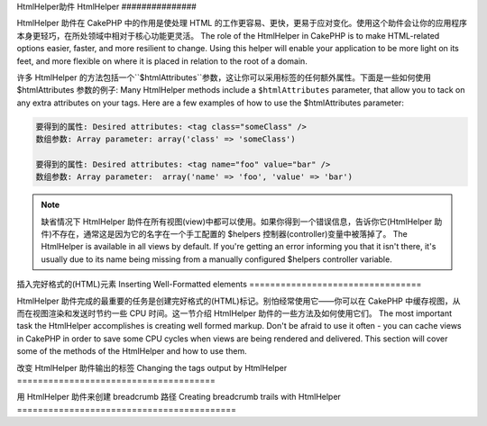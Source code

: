 HtmlHelper助件
HtmlHelper
###############

.. php:class:: HtmlHelper(View $view, array $settings = array())

HtmlHelper 助件在 CakePHP 中的作用是使处理 HTML 的工作更容易、更快，更易于应对变化。使用这个助件会让你的应用程序本身更轻巧，在所处领域中相对于核心功能更灵活。
The role of the HtmlHelper in CakePHP is to make HTML-related
options easier, faster, and more resilient to change. Using this
helper will enable your application to be more light on its feet,
and more flexible on where it is placed in relation to the root of
a domain.

许多 HtmlHelper 的方法包括一个``$htmlAttributes``参数，这让你可以采用标签的任何额外属性。下面是一些如何使用 $htmlAttributes 参数的例子:
Many HtmlHelper methods include a ``$htmlAttributes`` parameter,
that allow you to tack on any extra attributes on your tags. Here
are a few examples of how to use the $htmlAttributes parameter:

.. code-block:: html

    要得到的属性: Desired attributes: <tag class="someClass" />      
    数组参数: Array parameter: array('class' => 'someClass')
     
    要得到的属性: Desired attributes: <tag name="foo" value="bar" />  
    数组参数: Array parameter:  array('name' => 'foo', 'value' => 'bar')


.. note::

    缺省情况下 HtmlHelper 助件在所有视图(view)中都可以使用。如果你得到一个错误信息，告诉你它(HtmlHelper 助件)不存在，通常这是因为它的名字在一个手工配置的 $helpers 控制器(controller)变量中被落掉了。
    The HtmlHelper is available in all views by default. If you're
    getting an error informing you that it isn't there, it's usually
    due to its name being missing from a manually configured $helpers
    controller variable.

插入完好格式的(HTML)元素
Inserting Well-Formatted elements
=================================

HtmlHelper 助件完成的最重要的任务是创建完好格式的(HTML)标记。别怕经常使用它——你可以在 CakePHP 中缓存视图，从而在视图渲染和发送时节约一些 CPU 时间。这一节介绍 HtmlHelper 助件的一些方法及如何使用它们。
The most important task the HtmlHelper accomplishes is creating
well formed markup. Don't be afraid to use it often - you can cache
views in CakePHP in order to save some CPU cycles when views are
being rendered and delivered. This section will cover some of the
methods of the HtmlHelper and how to use them.

.. php:method:: charset($charset=null)
 
    :param string $charset: 想要的字符集。如果是 null，就会使用``App.encoding``的值。 Desired character set.  If null, the value of 
       ``App.encoding`` will be used.

    用来创建一个 meta 标签，指明页面的字符集。缺省值为 UTF-8。
    Used to create a meta tag specifying the document's character.
    Defaults to UTF-8


    使用法示例:: Example use::
 
        echo $this->Html->charset();

    将会输出: Will output:

    .. code-block:: html

        <meta http-equiv="Content-Type" content="text/html; charset=utf-8" />

    或者， :: Alternatively, ::

        echo $this->Html->charset('ISO-8859-1');

    将会输出: Will output:

    .. code-block:: html

        <meta http-equiv="Content-Type" content="text/html; charset=ISO-8859-1" />

.. php:method:: css(mixed $path, string $rel = null, array $options = array())

    :param mixed $path: 或者是一个字符串，指向要连接的 css 文件，或者是数组，包含多个文件。 Either a string of the css file to link, or an array with multiple files
    :param string $rel: 生成标签的 rel 的属性的值。如果是 null，就会使用'stylesheet'。 The value of the generated tag's rel attribute.  If null, 'stylesheet'
       will be used.
    :param array $options: :term:`html attributes`的数组。 An array of :term:`html attributes`.

    创建 CSS 样式的链接。如果``$options``参数中的键'inline'设置为 false，link 标签就会被加到``css``代码块，你可以把这个代码块在 document 的 head 标签内输出。
    Creates a link(s) to a CSS style-sheet. If key 'inline' is set to
    false in ``$options`` parameter, the link tags are added to the
    ``css`` block which you can print inside the head
    tag of the document.

    你可以用``block``选项来控制把 link 元素加到哪个代码块中。缺省情况下，这会加到``css``代码块。
    You can use the ``block`` option to control which block the link element
    will be appended to.  By default it will append to the ``css`` block.

    这种引入 CSS 的方法假定给出的 CSS 文件位于 /app/webroot/css 目录内。::
    This method of CSS inclusion assumes that the CSS file specified
    resides inside the /app/webroot/css directory.::

        echo $this->Html->css('forms');

    将会输出: Will output:

    .. code-block:: html

        <link rel="stylesheet" type="text/css" href="/css/forms.css" />

    第一个参数可以是数组，从而引入多个文件。::
    The first parameter can be an array to include multiple files.::

        echo $this->Html->css(array('forms', 'tables', 'menu'));

    将会输出: Will output:

    .. code-block:: html

        <link rel="stylesheet" type="text/css" href="/css/forms.css" />
        <link rel="stylesheet" type="text/css" href="/css/tables.css" />
        <link rel="stylesheet" type="text/css" href="/css/menu.css" />

    你可以用:term:`plugin syntax`来引入任何已经加载的插件中的 css 文件。要引入``app/Plugin/DebugKit/webroot/css/toolbar.css``，你可以用下面的代码::
    You can include css files from any loaded plugin using 
    :term:`plugin syntax`.  To include ``app/Plugin/DebugKit/webroot/css/toolbar.css``
    You could use the following::

        echo $this->Html->css('DebugKit.toolbar.css');

    如果你要引入与一个加载的插件同名的 css 文件，你可以像下面这样做。例如，如果你有一个``Blog``插件，又要引入``app/webroot/css/Blog.common.css``，你可以::
    If you want to include a css file which shares a name with a loaded
    plugin you can do the following.  For example if you had a ``Blog`` plugin,
    and also wanted to include ``app/webroot/css/Blog.common.css``, you would::

        echo $this->Html->css('Blog.common.css', null, array('plugin' => false));

    .. versionchanged:: 2.1
        增加了``block``选项。
        The ``block`` option was added.
        增加了对:term:`plugin syntax`的支持。
        Support for :term:`plugin syntax` was added.

.. php:method:: meta(string $type, string $url = null, array $options = array())

    :param string $type: 你需要的type meta 标签。The type meta tag you want.
    :param mixed $url: meta 标签的地址(url)，或者是字符串，或者是:term:`routing array`。 The url for the meta tag, either a string or a :term:`routing array`.
    :param array $options: :term:`html attributes`的数组。 An array of :term:`html attributes`.

    要链接到象 RSS/Atom 推送(feed?)和 favicon 这样的外部资源，该方法很方便。与 css() 类似，你可以指定你是否要让它以 inline 的方式输出，还是要通过设置 $attributes 参数中的 'inline' 键为 false，即 ``array('inline' => false)``，来附加在``meta``代码块的最后。
    This method is handy for linking to external resources like RSS/Atom feeds
    and favicons. Like css(), you can specify whether or not you'd like this tag
    to appear inline or appended to the ``meta`` block by setting the 'inline'
    key in the $attributes parameter to false, ie - ``array('inline' => false)``.

    如果你使用 $attributes 参数来设置"type"属性，CakePHP 有一些快捷方式:
    If you set the "type" attribute using the $attributes parameter,
    CakePHP contains a few shortcuts:

    ======== ======================
     类型 type     转译得到的值 translated value
    ======== ======================
    html     text/html
    rss      application/rss+xml
    atom     application/atom+xml
    icon     image/x-icon
    ======== ======================


    .. code-block:: php

        <?php
        echo $this->Html->meta(
            'favicon.ico',
            '/favicon.ico',
            array('type' => 'icon')
        );
        ?>
        // 输出(增加了换行) Output (line breaks added)
        <link
            href="http://example.com/favicon.ico"
            title="favicon.ico" type="image/x-icon"
            rel="alternate"
        />
        <?php
        echo $this->Html->meta(
            'Comments',
            '/comments/index.rss',
            array('type' => 'rss')
        );
        ?>
        // 输出(增加了换行) Output (line breaks added)
        <link
            href="http://example.com/comments/index.rss"
            title="Comments"
            type="application/rss+xml"
            rel="alternate"
        />

    该方法也可以用来添加 meta 关键字和描述。例如:
    This method can also be used to add the meta keywords and
    descriptions. Example:

    .. code-block:: php

        <?php
        echo $this->Html->meta(
            'keywords',
            'enter any meta keyword here'
        );
        ?>
        // 输出 Output
        <meta name="keywords" content="enter any meta keyword here" />

        <?php
        echo $this->Html->meta(
            'description',
            'enter any meta description here'
        );
        ?>
        // 输出 Output
        <meta name="description" content="enter any meta description here" />

    如果你要添加定制的 meta 标签，那么第一个参数应当设置为数组。要输出不让机器人做索引(robots noindex)的标签，使用下面的代码::
    If you want to add a custom meta tag then the first parameter
    should be set to an array. To output a robots noindex tag use the
    following code::

        echo $this->Html->meta(array('name' => 'robots', 'content' => 'noindex')); 

    .. versionchanged:: 2.1
        添加了``block``选项。
        The ``block`` option was added.

.. php:method:: docType(string $type = 'xhtml-strict')

    :param string $type: 生成的 doctype 的类型。 The type of doctype being made.

    返回 (X)HTML doctype 标签。可依据下表提供 doctype。
    Returns a (X)HTML doctype tag. Supply the doctype according to the
    following table:

    +--------------------------+----------------------------------+
    | 类型 type                     | 转换所得的值 translated value                 |
    +==========================+==================================+
    | html4-strict             | HTML4 Strict                     |
    +--------------------------+----------------------------------+
    | html4-trans              | HTML4 Transitional               |
    +--------------------------+----------------------------------+
    | html4-frame              | HTML4 Frameset                   |
    +--------------------------+----------------------------------+
    | html5                    | HTML5                            |
    +--------------------------+----------------------------------+
    | xhtml-strict             | XHTML1 Strict                    |
    +--------------------------+----------------------------------+
    | xhtml-trans              | XHTML1 Transitional              |
    +--------------------------+----------------------------------+
    | xhtml-frame              | XHTML1 Frameset                  |
    +--------------------------+----------------------------------+
    | xhtml11                  | XHTML1.1                         |
    +--------------------------+----------------------------------+

    ::

        echo $this->Html->docType();
        // 输出: <!DOCTYPE html PUBLIC "-//W3C//DTD XHTML 1.0 Strict//EN" "http://www.w3.org/TR/xhtml1/DTD/xhtml1-strict.dtd">

        echo $this->Html->docType('html5');
        // 输出: <!DOCTYPE html>

        echo $this->Html->docType('html4-trans');
        // 输出: <!DOCTYPE HTML PUBLIC "-//W3C//DTD HTML 4.01 Transitional//EN" "http://www.w3.org/TR/html4/loose.dtd">

    .. versionchanged:: 2.1
        在2.1版本中默认的 doctype 是html5。

.. php:method:: style(array $data, boolean $oneline = true)

    :param array $data: 代表 CSS 属性的键 => 值。 A set of key => values with CSS properties.
    :param boolean $oneline: 内容在一行上。Should the contents be on one line.

    基于传入该方法的键和值来构建 CSS 样式。如果你的 CSS 文件是动态的，这将特别方便。::
    Builds CSS style definitions based on the keys and values of the
    array passed to the method. Especially handy if your CSS file is
    dynamic.::

        echo $this->Html->style(array(
            'background' => '#633',
            'border-bottom' => '1px solid #000',
            'padding' => '10px'
        )); 

    将会输出:: Will output::

        background:#633; border-bottom:1px solid #000; padding:10px;

.. php:method:: image(string $path, array $options = array())

    :param string $path: 图像的路径。Path to the image.
    :param array $options: :term:`html attributes`的数组。 An array of :term:`html attributes`.

    创建一个完整格式的 image 标签。提供的路径(path)应当是相对于 /app/webroot/img/。::
    Creates a formatted image tag. The path supplied should be relative
    to /app/webroot/img/.::

        echo $this->Html->image('cake_logo.png', array('alt' => 'CakePHP'));

    将会输出: Will output:

    .. code-block:: html

        <img src="/img/cake_logo.png" alt="CakePHP" /> 

    要创建图像链接，用``$htmlAttributes``(译注: 应当是指$options:参数)中的``url``选项指定链接目标。::
    To create an image link specify the link destination using the
    ``url`` option in ``$htmlAttributes``.::


        echo $this->Html->image("recipes/6.jpg", array(
            "alt" => "Brownies",
            'url' => array('controller' => 'recipes', 'action' => 'view', 6)
        ));

    将会输出: Will output:

    .. code-block:: html

        <a href="/recipes/view/6">
            <img src="/img/recipes/6.jpg" alt="Brownies" />
        </a>

    如果你要创建电子邮件中的图像，或者图像的绝对路径，你可以使用``fullBase``选项::
    If you are creating images in emails, or want absolute paths to images you
    can use the ``fullBase`` option::

        echo $this->Html->image("logo.png", array('fullBase' => true));

    将会输出: Will output:

    .. code-block:: html

        <img src="http://example.com/img/logo.jpg" alt="" />

    你可以使用:term:`plugin syntax`来引入任何加载的插件中的图像。要引入``app/Plugin/DebugKit/webroot/img/icon.png``，你可以使用下面的代码::
    You can include image files from any loaded plugin using 
    :term:`plugin syntax`.  To include ``app/Plugin/DebugKit/webroot/img/icon.png``
    You could use the following::

        echo $this->Html->image('DebugKit.icon.png');

    如果你要引入与加载的插件重名的图像文件，你可以像下面这样。例如，你有一个``Blog``插件，又要引入``app/webroot/js/Blog.icon.png``(译注: 应当是指``app/webroot/img/Blog.icon.png``)，你可以::
    If you want to include a image file which shares a name with a loaded
    plugin you can do the following.  For example if you had a ``Blog`` plugin,
    and also wanted to include ``app/webroot/js/Blog.icon.png``, you would::

        echo $this->Html->image('Blog.icon.png', array('plugin' => false));

    .. versionchanged:: 2.1
        增加了``fullBase``选项。
        The ``fullBase`` option was added.
        增加了对:term:`plugin syntax`的支持。
        Support for :term:`plugin syntax` was added.

.. php:method:: link(string $title, mixed $url = null, array $options = array(), string $confirmMessage = false)

    :param string $title: 作为链接主体显示的文字。The text to display as the body of the link.
    :param mixed $url: 或者是字符串位置，或者是:term:`routing array`。 Either the string location, or a :term:`routing array`.
    :param array $options: :term:`html attributes`数组。 An array of :term:`html attributes`.

    创建 HTML 链接的通用方法。用``$options``来指定元素的属性，及是否要转义``$title``。::
    General purpose method for creating HTML links. Use ``$options`` to
    specify attributes for the element and whether or not the
    ``$title`` should be escaped.::

        echo $this->Html->link('Enter', '/pages/home', array('class' => 'button', 'target' => '_blank'));

    将会输出: Will output:

    .. code-block:: html

        <a href="/pages/home" class="button" target="_blank">Enter</a>

    用``'full_base'=>true``选项来指定绝对网址(URL)::
    Use ``'full_base'=>true`` option for absolute URLs::

        echo $this->Html->link(
            'Dashboard',
            array('controller' => 'dashboards', 'action' => 'index', 'full_base' => true)
        );

    将会输出: Will output:

    .. code-block:: html

        <a href="http://www.yourdomain.com/dashboards/index">Dashboard</a>


    用``$confirmMessage``来显示 javascript ``confirm()``对话框::
    Specify ``$confirmMessage`` to display a javascript ``confirm()``
    dialog::

        echo $this->Html->link(
            'Delete',
            array('controller' => 'recipes', 'action' => 'delete', 6),
            array(),
            "Are you sure you wish to delete this recipe?"
        );

    将会输出: Will output:

    .. code-block:: html

        <a href="/recipes/delete/6" onclick="return confirm('Are you sure you wish to delete this recipe?');">Delete</a>

    用``link()``也可以添加查询字符串(Query string)。::
    Query strings can also be created with ``link()``.::

        echo $this->Html->link('View image', array(
            'controller' => 'images',
            'action' => 'view',
            1,
            '?' => array('height' => 400, 'width' => 500))
        );

    将会输出: Will output:
  
    .. code-block:: html

        <a href="/images/view/1?height=400&width=500">View image</a>

    ``$title``中的 HTML 特殊字符可以被转换成 HTML entities。要禁用这种转换在``$options``数组中设置 escape 选项为 false。::
    HTML special characters in ``$title`` will be converted to HTML
    entities. To disable this conversion, set the escape option to
    false in the ``$options`` array.::

        <?php
        echo $this->Html->link(
            $this->Html->image("recipes/6.jpg", array("alt" => "Brownies")),
            "recipes/view/6",
            array('escape' => false)
        );

    将会输出: Will output:

    .. code-block:: html

        <a href="/recipes/view/6">
            <img src="/img/recipes/6.jpg" alt="Brownies" />
        </a>

    不同类型网址(url)的更多例子，也请查看:php:meth:`HtmlHelper::url`方法。
    Also check :php:meth:`HtmlHelper::url` method
    for more examples of different types of urls.

.. php:method:: media(string|array $path, array $options)

    :param string|array $path: 视频文件的路径，相对于`webroot/{$options['pathPrefix']}`目录。或者是数组，每项本身可以是路径字符串或包含键`src`和`type`的关联数组。 Path to the video file, relative to the
        `webroot/{$options['pathPrefix']}` directory. Or an array where each
        item itself can be a path string or an associate array containing keys
        `src` and `type`.
    :param array $options: HTML 属性数组，以及特殊选项。Array of HTML attributes, and special options.

        选项: Options:

        - `type` 要生成的媒体元素的类型，合法值为"audio"或"video"。如果没有提供类型，媒体类型将基于文件的 mime 类型来猜测。 Type of media element to generate, valid values are "audio"
          or "video". If type is not provided media type is guessed based on
          file's mime type.
        - `text` 在 video 标签(译注: 应当指生成的媒体标签)内使用的文字 Text to include inside the video tag
        - `pathPrefix` 相对路径所使用的路径前缀，缺省为'files/' Path prefix to use for relative urls, defaults to 
          'files/'
        - `fullBase` 如果提供，src 属性就会是包括域名的完整网址。 If provided the src attribute will get a full address
          including domain name

    .. versionadded:: 2.1

    返回格式完整的 audio/video 标签:
    Returns a formatted audio/video tag:

    .. code-block:: php

        <?php echo $this->Html->media('audio.mp3'); ?>

        // 输出 Output
        <audio src="/files/audio.mp3"></audio>

        <?php echo $this->Html->media('video.mp4', array(
            'fullBase' => true,
            'text' => 'Fallback text'
        )); ?>

        // 输出 Output
        <video src="http://www.somehost.com/files/video.mp4">Fallback text</video>

       <?php echo $this->Html->media(
            array('video.mp4', array('src' => 'video.ogg', 'type' => "video/ogg; codecs='theora, vorbis'")),
            array('autoplay')
        ); ?>

        // 输出 Output
        <video autoplay="autoplay">
            <source src="/files/video.mp4" type="video/mp4"/>
            <source src="/files/video.ogg" type="video/ogg; codecs='theora, vorbis'"/>
        </video>

.. php:method:: tag(string $tag, string $text, array $htmlAttributes)

    :param string $tag: 生成的标签的名称。The tag name being generated.
    :param string $text: 标签的内容。The contents for the tag.
    :param array $options: :term:`html attributes`数组。 An array of :term:`html attributes`.

    返回由指定标签包裹的文字。如果没有给出文字，则只返回开始的标签。:
    Returns text wrapped in a specified tag. If no text is specified
    then only the opening <tag> is returned.:

    .. code-block:: php

        <?php
        echo $this->Html->tag('span', 'Hello World.', array('class' => 'welcome'));
        ?>
         
        // 输出 Output
        <span class="welcome">Hello World</span>
         
        // 未给出文字。 No text specified.
        <?php
        echo $this->Html->tag('span', null, array('class' => 'welcome'));
        ?>
         
        // 输出 Output
        <span class="welcome">

    .. note::

        缺省情况下文字没有转义，但你可以用``$htmlOptions['escape'] = true``来转义文字。这代替了之前版本里的第四个参数``boolean $escape = false``。
        Text is not escaped by default but you may use
        ``$htmlOptions['escape'] = true`` to escape your text. This
        replaces a fourth parameter ``boolean $escape = false`` that was
        available in previous versions.

.. php:method:: div(string $class, string $text, array $options)

    :param string $class: div 的(样式)类名。The classname for the div.
    :param string $text: div 内的内容。The content inside the div.
    :param array $options: :term:`html attributes`数组。 An array of :term:`html attributes`.

    用来创建 div 包裹的标记部分。第一个参数指定 CSS 类，第二个参数用来提供要被 div 标签包裹的文字。如果最后一个参数设置为 true，$text 将被 HTML 转义后再输出。
    Used for creating div-wrapped sections of markup. The first
    parameter specifies a CSS class, and the second is used to supply
    the text to be wrapped by div tags. If the last parameter has been
    set to true, $text will be printed HTML-escaped.

    如果没有给出文字，只返回开始 div 标签。:
    If no text is specified, only an opening div tag is returned.:
 
    .. code-block:: php

        <?php
        echo $this->Html->div('error', 'Please enter your credit card number.');
        ?>
        
        // 输出 Output
        <div class="error">Please enter your credit card number.</div>

.. php:method::  para(string $class, string $text, array $options)

    :param string $class: 段落(paragraph)的(样式)类名。The classname for the paragraph.
    :param string $text: 段落内的内容。The content inside the paragraph.
    :param array $options: :term:`html attributes`数组。 An array of :term:`html attributes`.

    返回由 CSS 类修饰的 <p> 标签包裹的文字。如果没有提供文字，只返回开始 <p> 标签。:
    Returns a text wrapped in a CSS-classed <p> tag. If no text is
    supplied, only a starting <p> tag is returned.:

    .. code-block:: php

        <?php
        echo $this->Html->para(null, 'Hello World.');
        ?>
        
        // 输出 Output
        <p>Hello World.</p>

.. php:method:: script(mixed $url, mixed $options)

    :param mixed $url: 或者是(指向)单一 Javascript 文件的字符串，或者(指向)多个文件的数组。 Either a string to a single Javascript file, or an
       array of strings for multiple files.
    :param array $options: :term:`html attributes`数组。 An array of :term:`html attributes`.

    引入一个或多个脚本文件，存在于本地或作为远程地址(url)。
    Include a script file(s), contained either locally or as a remote url.

    缺省情况下，脚本标签会以 inline 的方式添加到文档中。如果你设置``$options['inline']``为 false，脚本(script)标签就会被添加到``script``代码块，这样你就可以把它输出到文档的任何其它地方。
    By default, script tags are added to the document inline.  If you override
    this by setting ``$options['inline']`` to false, the script tags will instead
    be added to the ``script`` block which you can print elsewhere in the document.
    如果你想要覆盖所使用的代码块名称，你可以通过设置``$options['block']``来实现。
    If you wish to override which block name is used, you can do so by setting
    ``$options['block']``.

    ``$options['once']``控制你是否要在一次请求中只引入该脚本一次，或者多次。缺省值为 true。
    ``$options['once']`` controls whether or
    not you want to include this script once per request or more than
    once. This defaults to true.

    你可以用 $options 参数来为生成的脚本标签设置额外的属性。如果用的是脚本标签数组，属性就会应用于所以生成的脚本标签。
    You can use $options to set additional properties to the
    generated script tag. If an array of script tags is used, the
    attributes will be applied to all of the generated script tags.

    这个引入 javascript 文件的方法假定给出的 javascript 文件位于``/app/webroot/js``目录内::
    This method of javascript file inclusion assumes that the
    javascript file specified resides inside the ``/app/webroot/js``
    directory::

        echo $this->Html->script('scripts');

    将会输出: Will output:

    .. code-block:: html

        <script type="text/javascript" href="/js/scripts.js"></script>

    你也可以用绝对路径链接不在``app/webroot/js``目录之内的文件::
    You can link to files with absolute paths as well to link files
    that are not in ``app/webroot/js``::

        echo $this->Html->script('/otherdir/script_file');

    你也可以链接到远程地址(URL)::
    You can also link to a remote URL::

        echo $this->Html->script('http://code.jquery.com/jquery.min.js');

    将会输出: Will output:

    .. code-block:: html

        <script type="text/javascript" href="http://code.jquery.com/jquery.min.js"></script>

    第一个参数可以是数组，来引入对个文件。::
    The first parameter can be an array to include multiple files.::

        echo $this->Html->script(array('jquery', 'wysiwyg', 'scripts'));

    将会输出: Will output:

    .. code-block:: html

        <script type="text/javascript" href="/js/jquery.js"></script>
        <script type="text/javascript" href="/js/wysiwyg.js"></script>
        <script type="text/javascript" href="/js/scripts.js"></script>

    你可以用``block``选项将脚本标签添加到一个特定的代码块::
    You can append the script tag to a specific block using the ``block``
    option::

        echo $this->Html->script('wysiwyg', array('block' => 'scriptBottom'));

    在你的布局中你可以输出所有添加到'scriptBottom'的脚本标签::      
    In your layout you can output all the script tags added to 'scriptBottom'::

        echo $this->fetch('scriptBottom');

    你可以使用:term:`plugin syntax`引入任何加载的插件中的脚本文件。要引入``app/Plugin/DebugKit/webroot/js/toolbar.js``，你可以使用下面的代码::
    You can include script files from any loaded plugin using 
    :term:`plugin syntax`.  To include ``app/Plugin/DebugKit/webroot/js/toolbar.js``
    You could use the following::

        echo $this->Html->script('DebugKit.toolbar.js');

    如果你要引入与加载的插件重名的脚本文件，你可以使用下面的代码。例如，如果你有一个``Blog``插件，而又想引入``app/webroot/js/Blog.plugins.js``，你可以::
    If you want to include a script file which shares a name with a loaded
    plugin you can do the following.  For example if you had a ``Blog`` plugin,
    and also wanted to include ``app/webroot/js/Blog.plugins.js``, you would::

        echo $this->Html->script('Blog.plugins.js', array('plugin' => false));

    .. versionchanged:: 2.1
        添加了``block``选项。
        The ``block`` option was added.
        添加了对:term:`plugin syntax`的支持。
        Support for :term:`plugin syntax` was added.

.. php:method::  scriptBlock($code, $options = array())

    :param string $code: 要放入脚本标签的代码。The code to go in the script tag.
    :param array $options: :term:`html attributes`数组。 An array of :term:`html attributes`.

    生成包含``$code``的代码块。设置 ``$options['inline']``为 false，使代码块出现在``script``视图代码块中。定义的其它选项会被作为脚本标签的属性。``$this->Html->scriptBlock('stuff', array('defer' => true));``会创建带有``defer="defer"``的脚本标签。
    Generate a code block containing ``$code`` set
    ``$options['inline']`` to false to have the script block appear in
    the ``script`` view block. Other options defined will be added as attributes
    to script tags.
    ``$this->Html->scriptBlock('stuff', array('defer' => true));`` will
    create a script tag with ``defer="defer"`` attribute.

.. php:method:: scriptStart($options = array())

    :param array $options: 当 scriptEnd 调用时使用的:term:`html attributes`数组。 An array of :term:`html attributes` to be used when 
        scriptEnd is called.

    开始一个缓冲代码块。该代码块会捕获所有在``scriptStart()``和``scriptEnd()``之间的输出，并创建脚本标签。选项和``scriptBlock()``一样。
    Begin a buffering code block. This code block will capture all
    output between ``scriptStart()`` and ``scriptEnd()`` and create an
    script tag. Options are the same as ``scriptBlock()``

.. php:method:: scriptEnd()

    结束缓冲脚本代码块，返回生成的脚本元素，或者如果脚本代码块用 inline = false 开始则返回 null。
    End a buffering script block, returns the generated script element
    or null if the script block was opened with inline = false.

    一个使用``scriptStart()``和``scriptEnd()``的例子会是这样::
    An example of using ``scriptStart()`` and ``scriptEnd()`` would
    be::

        $this->Html->scriptStart(array('inline' => false));

        echo $this->Js->alert('I am in the javascript');

        $this->Html->scriptEnd();

.. php:method:: nestedList(array $list, array $options = array(), array $itemOptions = array(), string $tag = 'ul')

    :param array $list: 要列出来的一组元素。Set of elements to list.
    :param array $options: 列表(ol/ul)标签的额外 HTML 属性，或者如果是 ul/ol，就用它作为标签。 Additional HTML attributes of the list (ol/ul) tag 
        or if ul/ol use that as tag.
    :param array $itemOptions: 列表元素(LI)标签的额外 HTML 属性。 Additional HTML attributes of the list item (LI) 
        tag.
    :param string $tag: 要使用的列表标签(ol/ul)。Type of list tag to use (ol/ul).

    从关联数组构建嵌套列表(UL/OL)::
    Build a nested list (UL/OL) out of an associative array::

        $list = array(
            'Languages' => array(
                'English' => array(
                    'American',
                    'Canadian',
                    'British',
                ),
                'Spanish',
                'German',
            )
        );
        echo $this->Html->nestedList($list);

    输出: Output:

    .. code-block:: html

        // 输出(去除空格) Output (minus the whitespace)
        <ul>
            <li>Languages
                <ul>
                    <li>English
                        <ul>
                            <li>American</li>
                            <li>Canadian</li>
                            <li>British</li>
                        </ul>
                    </li>
                    <li>Spanish</li>
                    <li>German</li>
                </ul>
            </li>
        </ul>

.. php:method:: tableHeaders(array $names, array $trOptions = null, array $thOptions = null)

    :param array $names: 字符串数组，用来创建表格头。An array of strings to create table headings.
    :param array $trOptions: <tr>的:term:`html attributes`数组 An array of :term:`html attributes` for the <tr>
    :param array $thOptions: <th>的:term:`html attributes`数组 An array of :term:`html attributes` for the <th> elements

    创建一行表格头格子，可放入<table>标签。::
    Creates a row of table header cells to be placed inside of <table>
    tags.::

        echo $this->Html->tableHeaders(array('Date', 'Title', 'Active'));

    输出: Output:

    .. code-block:: html

        <tr>
            <th>Date</th>
            <th>Title</th>
            <th>Active</th>
        </tr>

    ::

        echo $this->Html->tableHeaders(
            array('Date','Title','Active'),
            array('class' => 'status'),
            array('class' => 'product_table')
        );

    输出: Output:

    .. code-block:: html

        <tr class="status">
             <th class="product_table">Date</th>
             <th class="product_table">Title</th>
             <th class="product_table">Active</th>
        </tr>

    .. versionchanged:: 2.2
        ``tableHeaders()``现在接受格子的属性，见下。
        ``tableHeaders()`` now accepts attributes per cell, see below.

    在2.2版本，你可以设置每列的属性，这些会代替``$thOptions``中提供的缺省值::
    As of 2.2 you can set attributes per column, these are used instead of the
    defaults provided in the ``$thOptions``::

        echo $this->Html->tableHeaders(array(
            'id',
            array('Name' => array('class' => 'highlight')),
            array('Date' => array('class' => 'sortable'))
        ));

    输出: Output:

    .. code-block:: html

        <tr>
            <th>id</th>
            <th class="highlight">Name</th>
            <th class="sortable">Date</th>
        </tr>

.. php:method:: tableCells(array $data, array $oddTrOptions = null, array $evenTrOptions = null, $useCount = false, $continueOddEven = true)

    :param array $data: 给各行提供数据的二维数组。A two dimensional array with data for the rows.
    :param array $oddTrOptions: 奇数<tr>的:term:`html attributes`数组。 An array of :term:`html attributes` for the odd <tr>'s.
    :param array $evenTrOptions: 偶数<tr>的:term:`html attributes`数组。 An array of :term:`html attributes` for the even <tr>'s.
    :param boolean $useCount: 添加(样式)"column-$i"类。Adds class "column-$i".
    :param boolean $continueOddEven: 如果是 false，就会使用非静态 $count 变量，从而对该调用的奇偶奇数重置为零。 If false, will use a non-static $count variable,
        so that the odd/even count is reset to zero just for that call.

    成行地创建表格格子，给奇数行和偶数行<tr>设置不同的属性。对特定的<td>属性，将表格格子包裹在数组中。::
    Creates table cells, in rows, assigning <tr> attributes differently
    for odd- and even-numbered rows. Wrap a single table cell within an
    array() for specific <td>-attributes. ::

        echo $this->Html->tableCells(array(
            array('Jul 7th, 2007', 'Best Brownies', 'Yes'),
            array('Jun 21st, 2007', 'Smart Cookies', 'Yes'),
            array('Aug 1st, 2006', 'Anti-Java Cake', 'No'),
        ));
         
    输出: Output:

    .. code-block:: html

        <tr><td>Jul 7th, 2007</td><td>Best Brownies</td><td>Yes</td></tr>
        <tr><td>Jun 21st, 2007</td><td>Smart Cookies</td><td>Yes</td></tr>
        <tr><td>Aug 1st, 2006</td><td>Anti-Java Cake</td><td>No</td></tr>

    ::

        echo $this->Html->tableCells(array(
            array('Jul 7th, 2007', array('Best Brownies', array('class' => 'highlight')) , 'Yes'),
            array('Jun 21st, 2007', 'Smart Cookies', 'Yes'),
            array('Aug 1st, 2006', 'Anti-Java Cake', array('No', array('id' => 'special'))),
        ));

    输出: Output:

    .. code-block:: html

        <tr><td>Jul 7th, 2007</td><td class="highlight">Best Brownies</td><td>Yes</td></tr>
        <tr><td>Jun 21st, 2007</td><td>Smart Cookies</td><td>Yes</td></tr>
        <tr><td>Aug 1st, 2006</td><td>Anti-Java Cake</td><td id="special">No</td></tr>

    ::

        echo $this->Html->tableCells(
            array(
                array('Red', 'Apple'),
                array('Orange', 'Orange'),
                array('Yellow', 'Banana'),
            ),
            array('class' => 'darker')
        );
        
    输出: Output:

    .. code-block:: html

        <tr class="darker"><td>Red</td><td>Apple</td></tr>
        <tr><td>Orange</td><td>Orange</td></tr>
        <tr class="darker"><td>Yellow</td><td>Banana</td></tr>

.. php:method:: url(mixed $url = NULL, boolean $full = false)

    :param mixed $url: 一个:term:`routing array`数组。 A :term:`routing array`.
    :param mixed $full: 或者是布尔值，说明是否包含根路径，或者是:php:meth:`Router::url()`的选项数组。 Either a boolean to indicate whether or not the base path should 
        be included on an array of options for :php:meth:`Router::url()`

    返回控制器和动作组合形成的网址(URL)。如果 $url为空，它会返回REQUEST\_URI，否则它生成控制器和动作组合而成的网址。如果参数 full 为 true，结果就会前缀以完整的根路径::
    Returns an URL pointing to a combination of controller and action.
    If $url is empty, it returns the REQUEST\_URI, otherwise it
    generates the url for the controller and action combo. If full is
    true, the full base URL will be prepended to the result::

        echo $this->Html->url(array(
            "controller" => "posts",
            "action" => "view",
            "bar"
        ));
         
        // 输出 Output
        /posts/view/bar

    下面有更多用法示例:
    Here are a few more usage examples:

    带命名参数的网址(URL)::
    URL with named parameters::

        echo $this->Html->url(array(
            "controller" => "posts",
            "action" => "view",
            "foo" => "bar"
        ));
         
        // 输出 Output
        /posts/view/foo:bar

    有扩展名的网址(URL)::
    URL with extension::

        echo $this->Html->url(array(
            "controller" => "posts",
            "action" => "list",
            "ext" => "rss"
        ));
         
        // 输出 Output
        /posts/list.rss

    带完整根路径的网址(以'/'开头)::
    URL (starting with '/') with the full base URL prepended::

        echo $this->Html->url('/posts', true);

        // 输出 Output
        http://somedomain.com/posts

    带 GET 参数和命名锚点的网址::
    URL with GET params and named anchor::

        echo $this->Html->url(array(
            "controller" => "posts",
            "action" => "search",
            "?" => array("foo" => "bar"),
            "#" => "first"
        ));
        
        // 输出 Output
        /posts/search?foo=bar#first

    更详细的信息，请查看 API 中的`Router::url <http://api20.cakephp.org/class/router#method-Routerurl>`_。
    For further information check
    `Router::url <http://api20.cakephp.org/class/router#method-Routerurl>`_
    in the API.

.. php:method:: useTag(string $tag)

    返回完整格式的现存``$tag``代码块::
    Returns a formatted existent block of ``$tag``::

        $this->Html->useTag(
            'form',
            'http://example.com',
            array('method' => 'post', 'class' => 'myform')
        );

    输出: Output:

    .. code-block:: html

        <form action="http://example.com" method="post" class="myform">

改变 HtmlHelper 助件输出的标签
Changing the tags output by HtmlHelper
======================================

.. php:method:: loadConfig(mixed $configFile, string $path = null)

    :php:class:`HtmlHelper`内置的标签集是兼容于 XHTML 的，不过如果你要生成 HTML5 的 HTML，你需要创建并加载新的标签配置文件，该文件应当包含你要使用的标签。要改变使用的标签，创建文件``app/Config/html5_tags.php``，包含(如下内容)::
    The built in tag sets for :php:class:`HtmlHelper` are XHTML compliant,
    however if you need to generate HTML for HTML5 you will need to
    create and load a new tags config file containing the tags you'd
    like to use. To change the tags used create ``app/Config/html5_tags.php``
    containing::

        $config = array('tags' => array(
            'css' => '<link rel="%s" href="%s" %s>',
            'style' => '<style%s>%s</style>',
            'charset' => '<meta charset="%s">',
            'javascriptblock' => '<script%s>%s</script>',
            'javascriptstart' => '<script>',
            'javascriptlink' => '<script src="%s"%s></script>',
            // ...
        ));

    然后你就可以通过调用``$this->Html->loadConfig('html5_tags');``来加载这个标签集。
    You can then load this tag set by calling
    ``$this->Html->loadConfig('html5_tags');``

用 HtmlHelper 助件来创建 breadcrumb 路径
Creating breadcrumb trails with HtmlHelper
==========================================

.. php:method:: getCrumbs(string $separator = '&raquo;', string $startText = false)

    CakePHP 有内置的功能在应用程序中自动创建 breadcrumb 路径。要为此做设置，首先在布局模板中加入象下面这样的代码::
    CakePHP has the built in ability to automatically create a
    breadcrumb trail in your app. To set this up, first add something
    similar to the following in your layout template::

        echo $this->Html->getCrumbs(' > ', 'Home');

    ``$startText``参数也可以接受一个数组。这为控制生成的第一个链接提供了更多的控制::
    The ``$startText`` option can also accept an array.  This gives more control
    over the generated first link::

        echo $this->Html->getCrumbs(' > ', array(
            'text' => $this->Html->image('home.png'),
            'url' => array('controller' => 'pages', 'action' => 'display', 'home'),
            'escape' => false
        ));

    任何不是``text``或者``url``的键，会被作为``$options``参数传递给:php:meth:`~HtmlHelper::link()`方法。
    Any keys that are not ``text`` or ``url`` will be passed to
    :php:meth:`~HtmlHelper::link()` as the ``$options`` parameter.

    .. versionchanged:: 2.1
        现在``$startText``参数能够接受数组了。
        The ``$startText`` parameter now accepts an array.

.. php:method:: addCrumb(string $name, string $link = null, mixed $options = null)

    现在，在视图中你可以添加下面的代码，来在每个页面开始 breadcrumb 路径。
    Now, in your view you'll want to add the following to start the
    breadcrumb trails on each of the pages::

        $this->Html->addCrumb('Users', '/users');
        $this->Html->addCrumb('Add User', '/users/add');

    这会在调用 getCrumbs 所在的布局中添加"**Home > Users > Add User**"的输出。
    This will add the output of "**Home > Users > Add User**" in your
    layout where getCrumbs was added.

.. php:method:: getCrumbList(array $options = array(), mixed $startText)

    :param array $options: 包裹的``<ul>``元素的:term:`html attributes`数组。也可以包含'separator'、'firstClass'和'lastClass'选项。 An array of :term:`html attributes` for the
        containing ``<ul>`` element. Can also contain the 'separator',
        'firstClass' and 'lastClass' options.
    :param string|array $startText: 在 ul 之前的文字或元素。 The text or element that precedes the ul.

    返回 (x)html 列表形式的 breadcrumbs。
    Returns breadcrumbs as a (x)html list.

    该方法使用:php:meth:`HtmlHelper::tag()`来生成列表及其元素。与:php:meth:`~HtmlHelper::getCrumbs()`的工作方式类似，所以它使用添加每个 crumb 相同的选项。你可以用``$startText``参数来提供第一个 breadcrumb 的链接/文字。这可以用于当你要总是包括一个根链接时。这个选项和:php:meth:`~HtmlHelper::getCrumbs()`的``$startText``选项是一样的。
    This method uses :php:meth:`HtmlHelper::tag()` to generate list and its
    elements. Works similar to :php:meth:`~HtmlHelper::getCrumbs()`, so it uses
    options which every crumb was added with.  You can use the ``$startText``
    parameter to provide the first breadcrumb link/text.  This is useful when
    you always want to include a root link.  This option works the same as the
    ``$startText`` option for :php:meth:`~HtmlHelper::getCrumbs()`.

    .. versionchanged:: 2.1
        添加了``$startText``参数。
        The ``$startText`` parameter was added.

    .. versionchanged:: 2.3
        添加了'separator'，'firstClass'和'lastClass'选项。
        The 'separator', 'firstClass' and 'lastClass' options were added.


.. meta::
    :title lang=en: HtmlHelper
    :description lang=en: The role of the HtmlHelper in CakePHP is to make HTML-related options easier, faster, and more resilient to change.
    :keywords lang=en: html helper,cakephp css,cakephp script,content type,html image,html link,html tag,script block,script start,html url,cakephp style,cakephp crumbs